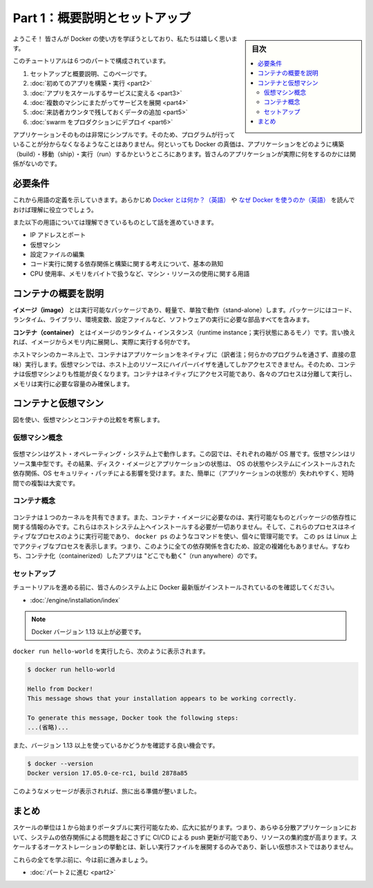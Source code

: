 ﻿.. -*- coding: utf-8 -*-
.. URL: https://docs.docker.com/get-started/
   doc version: 17.06
      https://github.com/docker/docker.github.io/blob/master/get-started/index.md
.. check date: 2017/09/02
.. Commits on Aug 27, 2017 4445f27581bd2d190ecd69b6ca31b8dc04b2b9e3
.. -----------------------------------------------------------------------------

.. Get Started, Part 1: Orientation and Setup

========================================
Part 1：概要説明とセットアップ
========================================

.. sidebar:: 目次

   .. contents:: 
       :depth: 2
       :local:

.. Welcome! We are excited you want to learn how to use Docker.

ようこそ！ 皆さんが Docker の使い方を学ぼうとしており、私たちは嬉しく思います。

.. In this six-part tutorial, you will:

このチュートリアルは６つのパートで構成されています。

..    Get set up and oriented, on this page.
    Build and run your first app
    Turn your app into a scaling service
    Span your service across multiple machines
    Add a visitor counter that persists data
    Deploy your swarm to production

1. セットアップと概要説明、このページです。
2. :doc:`初めてのアプリを構築・実行 <part2>` 
3. :doc:`アプリをスケールするサービスに変える <part3>` 
4. :doc:`複数のマシンにまたがってサービスを展開 <part4>` 
5. :doc:`来訪者カウンタで残しておくデータの追加 <part5>` 
6. :doc:`swarm をプロダクションにデプロイ <part6>` 

.. The application itself is very simple so that you are not too distracted by what the code is doing. After all, the value of Docker is in how it can build, ship, and run applications; it’s totally agnostic as to what your application actually does.

アプリケーションそのものは非常にシンプルです。そのため、プログラムが行っていることが分からなくなるようなことはありません。何といっても  Docker の真価は、アプリケーションをどのように構築（build）・移動（ship）・実行（run）するかというところにあります。皆さんのアプリケーションが実際に何をするのかには関係がないのです。

.. Prerequisites

必要条件
==========

.. While we’ll define concepts along the way, it is good for you to understand what Docker is and why you would use Docker before we begin.

これから用語の定義を示していきます。あらかじめ `Docker とは何か？（英語） <https://www.docker.com/what-docker>`_ や `なぜ Docker を使うのか（英語） <https://www.docker.com/use-cases>`_ を読んでおけば理解に役立つでしょう。

.. We also need to assume you are familiar with a few concepts before we continue:

また以下の用語については理解できているものとして話を進めていきます。

..    IP Addresses and Ports
    Virtual Machines
    Editing configuration files
    Basic familiarity with the ideas of code dependencies and building
    Machine resource usage terms, like CPU percentages, RAM use in bytes, etc.

* IP アドレスとポート
* 仮想マシン
* 設定ファイルの編集
* コード実行に関する依存関係と構築に関する考えについて、基本の熟知
* CPU 使用率、メモリをバイトで扱うなど、マシン・リソースの使用に関する用語

.. A brief explanation of containers

.. _a-brief-explanation-of-containers:

コンテナの概要を説明
====================

.. An image is a lightweight, stand-alone, executable package that includes everything needed to run a piece of software, including the code, a runtime, libraries, environment variables, and config files.

**イメージ（image）** とは実行可能なパッケージであり、軽量で、単独で動作（stand-alone）します。パッケージにはコード、ランタイム、ライブラリ、環境変数、設定ファイルなど、ソフトウェアの実行に必要な部品すべてを含みます。

.. A container is a runtime instance of an image—what the image becomes in memory when actually executed. It runs completely isolated from the host environment by default, only accessing host files and ports if configured to do so.

**コンテナ（container）** とはイメージのランタイム・インスタンス（runtime instance；実行状態にあるモノ）です。言い換えれば、イメージからメモリ内に展開し、実際に実行する何かです。

.. Containers run apps natively on the host machine’s kernel. They have better performance characteristics than virtual machines that only get virtual access to host resources through a hypervisor. Containers can get native access, each one running in a discrete process, taking no more memory than any other executable.

ホストマシンのカーネル上で、コンテナはアプリケーションをネイティブに（訳者注；何らかのプログラムを通さず、直接の意味）実行します。仮想マシンでは、ホスト上のリソースにハイパーバイザを通してしかアクセスできません。そのため、コンテナは仮想マシンよりも性能が良くなります。コンテナはネイティブにアクセス可能であり、各々のプロセスは分離して実行し、メモリは実行に必要な容量のみ確保します。

.. Containers vs. virtual machines

.. _containers-vs-virtual-machines:

コンテナと仮想マシン
====================

.. Consider this diagram comparing virtual machines to containers:

図を使い、仮想マシンとコンテナの比較を考察します。

.. Virtual Machine diagram

仮想マシン概念
--------------------

.. Virtual machine stack example

.. figure:: ./images/vm.png
   :scale: 50 %
   :alt: 仮想マシンスタックの例

.. Virtual machines run guest operating systems—note the OS layer in each box. This is resource intensive, and the resulting disk image and application state is an entanglement of OS settings, system-installed dependencies, OS security patches, and other easy-to-lose, hard-to-replicate ephemera.

仮想マシンはゲスト・オペレーティング・システム上で動作します。この図では、それぞれの箱が OS 層です。仮想マシンはリソース集中型です。その結果、ディスク・イメージとアプリケーションの状態は、 OS の状態やシステムにインストールされた依存関係、OS セキュリティ・パッチによる影響を受けます。また、簡単に（アプリケーションの状態が）失われやすく、短時間での複製は大変です。

.. Container diagram

コンテナ概念
--------------------

.. Container stack example

.. figure:: ./images/container.png
   :scale: 50 %
   :alt: コンテナスタックの例

.. Containers can share a single kernel, and the only information that needs to be in a container image is the executable and its package dependencies, which never need to be installed on the host system. These processes run like native processes, and you can manage them individually by running commands like docker ps—just like you would run ps on Linux to see active processes. Finally, because they contain all their dependencies, there is no configuration entanglement; a containerized app “runs anywhere.”

コンテナは１つのカーネルを共有できます。また、コンテナ・イメージに必要なのは、実行可能なものとパッケージの依存性に関する情報のみです。これらはホストシステム上へインストールする必要が一切ありません。そして、これらのプロセスはネイティブなプロセスのように実行可能であり、 ``docker ps`` のようなコマンドを使い、個々に管理可能です。 この ``ps`` は Linux 上でアクティブなプロセスを表示します。つまり、このように全ての依存関係を含むため、設定の複雑化もありません。すなわち、コンテナ化（containerized）したアプリは "どこでも動く"（run anywhere）のです。

.. Setup

セットアップ
--------------------

.. Before we get started, make sure your system has the latest version of Docker installed.

チュートリアルを進める前に、皆さんのシステム上に Docker 最新版がインストールされているのを確認してください。

.. Install Docker

* :doc:`/engine/installation/index`

..    Note: version 1.13 or higher is required

.. note::

   Docker バージョン 1.13 以上が必要です。

.. You should be able to run docker run hello-world and see a response like this:


``docker run hello-world`` を実行したら、次のように表示されます。

.. code-block:: bash

   $ docker run hello-world
   
   Hello from Docker!
   This message shows that your installation appears to be working correctly.
   
   To generate this message, Docker took the following steps:
   ...(省略)...

.. Now would also be a good time to make sure you are using version 1.13 or higher. Run docker --version to check it out.

また、バージョン 1.13 以上を使っているかどうかを確認する良い機会です。

.. code-block:: bash

   $ docker --version
   Docker version 17.05.0-ce-rc1, build 2878a85

.. If you see messages like the ones above, you are ready to begin your journey.

このようなメッセージが表示されれば、旅に出る準備が整いました。

.. Conclusion

まとめ
==========

.. The unit of scale being an individual, portable executable has vast implications. It means CI/CD can push updates to any part of a distributed application, system dependencies are not an issue, and resource density is increased. Orchestration of scaling behavior is a matter of spinning up new executables, not new VM hosts.

スケールの単位は１から始まりポータブルに実行可能なため、広大に拡がります。つまり、あらゆる分散アプリケーションにおいて、システムの依存関係による問題を起こさずに CI/CD による push 更新が可能であり、リソースの集約度が高まります。スケールするオーケストレーションの挙動とは、新しい実行ファイルを展開するのみであり、新しい仮想ホストではありません。

.. We’ll be learning about all of these things, but first let’s learn to walk.

これらの全てを学ぶ前に、今は前に進みましょう。

* :doc:`パート２に進む <part2>`

.. seealso::

   Get Started, Part 1: Orientation and Setup | Docker Documentation
      https://docs.docker.com/get-started/



